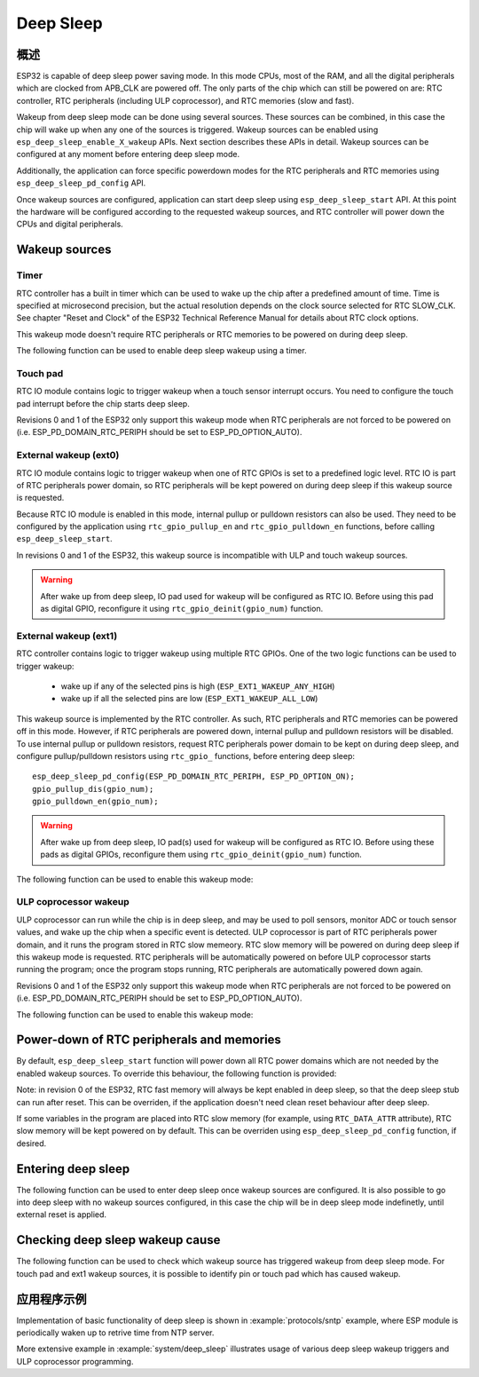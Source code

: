 Deep Sleep
==========

概述
--------

ESP32 is capable of deep sleep power saving mode. In this mode CPUs, most of the RAM, and all the digital peripherals which are clocked from APB_CLK are powered off. The only parts of the chip which can still be powered on are: RTC controller, RTC peripherals (including ULP coprocessor), and RTC memories (slow and fast).

Wakeup from deep sleep mode can be done using several sources. These sources can be combined, in this case the chip will wake up when any one of the sources is triggered. Wakeup sources can be enabled using ``esp_deep_sleep_enable_X_wakeup`` APIs. Next section describes these APIs in detail. Wakeup sources can be configured at any moment before entering deep sleep mode. 

Additionally, the application can force specific powerdown modes for the RTC peripherals and RTC memories using ``esp_deep_sleep_pd_config`` API.

Once wakeup sources are configured, application can start deep sleep using ``esp_deep_sleep_start`` API. At this point the hardware will be configured according to the requested wakeup sources, and RTC controller will power down the CPUs and digital peripherals.

Wakeup sources
--------------

Timer
^^^^^

RTC controller has a built in timer which can be used to wake up the chip after a predefined amount of time. Time is specified at microsecond precision, but the actual resolution depends on the clock source selected for RTC SLOW_CLK. See chapter "Reset and Clock" of the ESP32 Technical Reference Manual for details about RTC clock options. 

This wakeup mode doesn't require RTC peripherals or RTC memories to be powered on during deep sleep.

The following function can be used to enable deep sleep wakeup using a timer.

.. doxygenfunction:: esp_deep_sleep_enable_timer_wakeup

Touch pad
^^^^^^^^^

RTC IO module contains logic to trigger wakeup when a touch sensor interrupt occurs. You need to configure the touch pad interrupt before the chip starts deep sleep.

Revisions 0 and 1 of the ESP32 only support this wakeup mode when RTC peripherals are not forced to be powered on (i.e. ESP_PD_DOMAIN_RTC_PERIPH should be set to ESP_PD_OPTION_AUTO).

.. doxygenfunction:: esp_deep_sleep_enable_touchpad_wakeup


External wakeup (ext0)
^^^^^^^^^^^^^^^^^^^^^^

RTC IO module contains logic to trigger wakeup when one of RTC GPIOs is set to a predefined logic level. RTC IO is part of RTC peripherals power domain, so RTC peripherals will be kept powered on during deep sleep if this wakeup source is requested. 

Because RTC IO module is enabled in this mode, internal pullup or pulldown resistors can also be used. They need to be configured by the application using ``rtc_gpio_pullup_en`` and ``rtc_gpio_pulldown_en`` functions, before calling ``esp_deep_sleep_start``.

In revisions 0 and 1 of the ESP32, this wakeup source is incompatible with ULP and touch wakeup sources.

.. warning:: After wake up from deep sleep, IO pad used for wakeup will be configured as RTC IO. Before using this pad as digital GPIO, reconfigure it using ``rtc_gpio_deinit(gpio_num)`` function.

.. doxygenfunction:: esp_deep_sleep_enable_ext0_wakeup

External wakeup (ext1)
^^^^^^^^^^^^^^^^^^^^^^

RTC controller contains logic to trigger wakeup using multiple RTC GPIOs. One of the two logic functions can be used to trigger wakeup:

    - wake up if any of the selected pins is high (``ESP_EXT1_WAKEUP_ANY_HIGH``)
    - wake up if all the selected pins are low (``ESP_EXT1_WAKEUP_ALL_LOW``)

This wakeup source is implemented by the RTC controller. As such, RTC peripherals and RTC memories can be powered off in this mode. However, if RTC peripherals are powered down, internal pullup and pulldown resistors will be disabled. To use internal pullup or pulldown resistors, request RTC peripherals power domain to be kept on during deep sleep, and configure pullup/pulldown resistors using ``rtc_gpio_`` functions, before entering deep sleep::

    esp_deep_sleep_pd_config(ESP_PD_DOMAIN_RTC_PERIPH, ESP_PD_OPTION_ON);
    gpio_pullup_dis(gpio_num);
    gpio_pulldown_en(gpio_num);

.. warning:: After wake up from deep sleep, IO pad(s) used for wakeup will be configured as RTC IO. Before using these pads as digital GPIOs, reconfigure them using ``rtc_gpio_deinit(gpio_num)`` function.
    
The following function can be used to enable this wakeup mode:

.. doxygenfunction:: esp_deep_sleep_enable_ext1_wakeup

.. doxygenenum:: esp_ext1_wakeup_mode_t


ULP coprocessor wakeup
^^^^^^^^^^^^^^^^^^^^^^

ULP coprocessor can run while the chip is in deep sleep, and may be used to poll sensors, monitor ADC or touch sensor values, and wake up the chip when a specific event is detected. ULP coprocessor is part of RTC peripherals power domain, and it runs the program stored in RTC slow memeory. RTC slow memory will be powered on during deep sleep if this wakeup mode is requested. RTC peripherals will be automatically powered on before ULP coprocessor starts running the program; once the program stops running, RTC peripherals are automatically powered down again.

Revisions 0 and 1 of the ESP32 only support this wakeup mode when RTC peripherals are not forced to be powered on (i.e. ESP_PD_DOMAIN_RTC_PERIPH should be set to ESP_PD_OPTION_AUTO).

The following function can be used to enable this wakeup mode:

.. doxygenfunction:: esp_deep_sleep_enable_ulp_wakeup

Power-down of RTC peripherals and memories
------------------------------------------

By default, ``esp_deep_sleep_start`` function will power down all RTC power domains which are not needed by the enabled wakeup sources. To override this behaviour, the following function is provided:

Note: in revision 0 of the ESP32, RTC fast memory will always be kept enabled in deep sleep, so that the deep sleep stub can run after reset. This can be overriden, if the application doesn't need clean reset behaviour after deep sleep.

If some variables in the program are placed into RTC slow memory (for example, using ``RTC_DATA_ATTR`` attribute), RTC slow memory will be kept powered on by default. This can be overriden using ``esp_deep_sleep_pd_config`` function, if desired.

.. doxygenfunction:: esp_deep_sleep_pd_config
.. doxygenenum:: esp_deep_sleep_pd_domain_t
.. doxygenenum:: esp_deep_sleep_pd_option_t


Entering deep sleep
-------------------

The following function can be used to enter deep sleep once wakeup sources are configured. It is also possible to go into deep sleep with no wakeup sources configured, in this case the chip will be in deep sleep mode indefinetly, until external reset is applied.

.. doxygenfunction:: esp_deep_sleep_start

Checking deep sleep wakeup cause
--------------------------------

The following function can be used to check which wakeup source has triggered wakeup from deep sleep mode. For touch pad and ext1 wakeup sources, it is possible to identify pin or touch pad which has caused wakeup.

.. doxygenfunction:: esp_deep_sleep_get_wakeup_cause
.. doxygenenum:: esp_deep_sleep_wakeup_cause_t
.. doxygenfunction:: esp_deep_sleep_get_touchpad_wakeup_status
.. doxygenfunction:: esp_deep_sleep_get_ext1_wakeup_status


应用程序示例
-------------------
 
Implementation of basic functionality of deep sleep is shown in :example:`protocols/sntp` example, where ESP module is periodically waken up to retrive time from NTP server.

More extensive example in :example:`system/deep_sleep` illustrates usage of various deep sleep wakeup triggers and ULP coprocessor programming.
